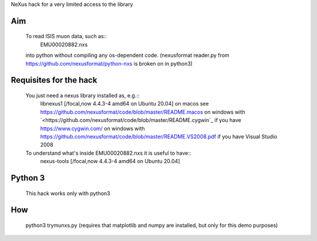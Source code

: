 NeXus hack for a very limited access to the library

Aim
===
  To read ISIS muon data, such as:: 
     EMU00020882.nxs 
     
  into python without compiling any os-dependent code.
  (nexusformat reader.py from `<https://github.com/nexusformat/python-nxs>`_ is broken on in python3)

Requisites for the hack
=======================
  You just need a nexus library installed as, e.g.:: 
     libnexus1         [/focal,now 4.4.3-4 amd64 on Ubuntu 20.04]
     on macos   see `<https://github.com/nexusformat/code/blob/master/README.macos>`_
     on windows with `<https://github.com/nexusformat/code/blob/master/README.cygwin`_ if you have `<https://www.cygwin.com/>`_
     on windows with `<https://github.com/nexusformat/code/blob/master/README.VS2008.pdf>`_ if you have Visual Studio 2008
  
  To understand what's inside EMU00020882.nxs it is useful to have::
     nexus-tools       [/focal,now 4.4.3-4 amd64 on Ubuntu 20.04]
  
Python 3
========
  This hack works only with python3
  
How
===
  python3 trymunxs.py
  (requires that matplotlib and numpy are installed, but only for this demo purposes)
